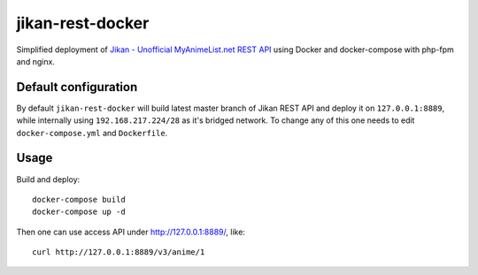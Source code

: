 jikan-rest-docker
=================

Simplified deployment of  `Jikan - Unofficial MyAnimeList.net REST API <https://github.com/jikan-me/jikan-rest>`_ using Docker and docker-compose with php-fpm and nginx.

Default configuration
---------------------
By default ``jikan-rest-docker`` will build latest master branch of Jikan REST API and deploy it on ``127.0.0.1:8889``, while internally using ``192.168.217.224/28`` as it's bridged network. To change any of this one needs to edit ``docker-compose.yml`` and ``Dockerfile``.

Usage
-----

Build and deploy::

  docker-compose build
  docker-compose up -d

Then one can use access API under http://127.0.0.1:8889/, like::

  curl http://127.0.0.1:8889/v3/anime/1
